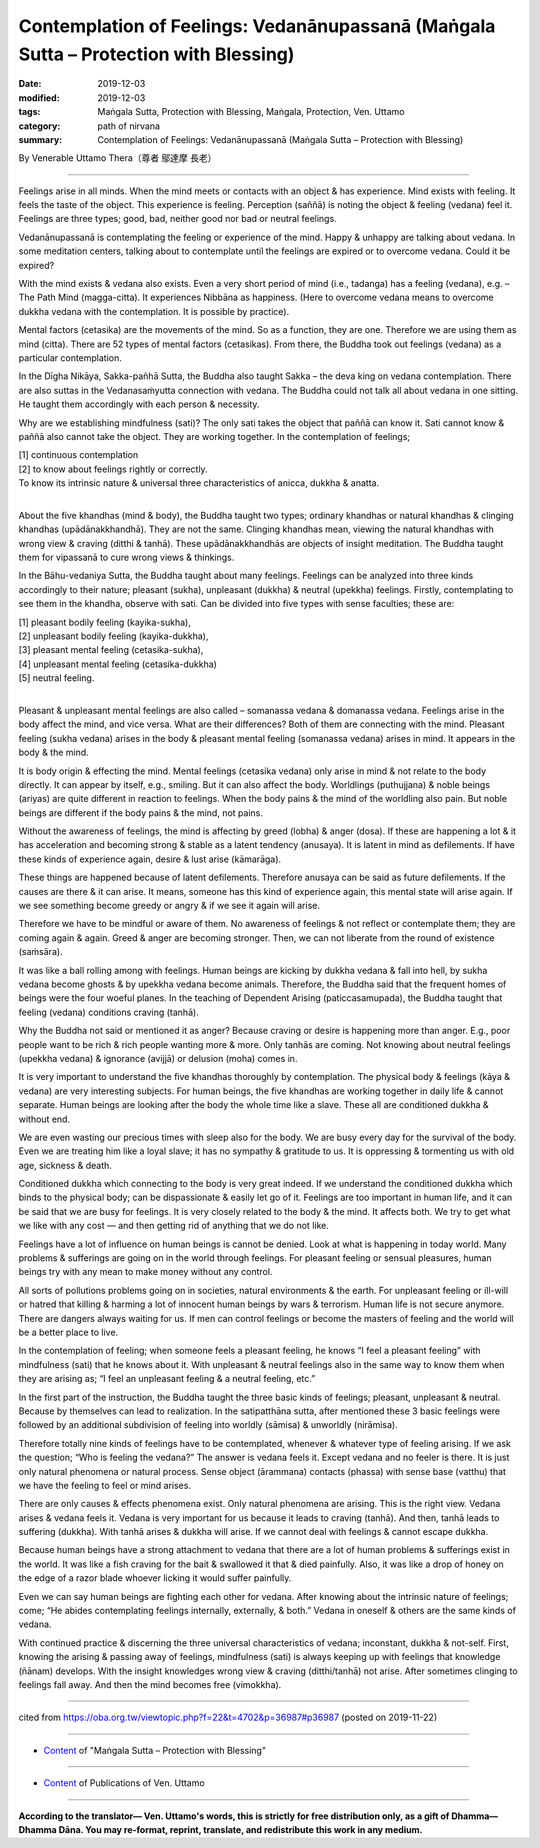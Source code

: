 ========================================================================================
Contemplation of Feelings: Vedanānupassanā (Maṅgala Sutta – Protection with Blessing)
========================================================================================

:date: 2019-12-03
:modified: 2019-12-03
:tags: Maṅgala Sutta, Protection with Blessing, Maṅgala, Protection, Ven. Uttamo
:category: path of nirvana
:summary: Contemplation of Feelings: Vedanānupassanā (Maṅgala Sutta – Protection with Blessing)

By Venerable Uttamo Thera（尊者 鄔達摩 長老）

------

Feelings arise in all minds. When the mind meets or contacts with an object & has experience. Mind exists with feeling. It feels the taste of the object. This experience is feeling. Perception (saññā) is noting the object & feeling (vedana) feel it. Feelings are three types; good, bad, neither good nor bad or neutral feelings.

Vedanānupassanā is contemplating the feeling or experience of the mind. Happy & unhappy are talking about vedana. In some meditation centers, talking about to contemplate until the feelings are expired or to overcome vedana. Could it be expired?

With the mind exists & vedana also exists. Even a very short period of mind (i.e., tadanga) has a feeling (vedana), e.g. – The Path Mind (magga-citta). It experiences Nibbāna as happiness. (Here to overcome vedana means to overcome dukkha vedana with the contemplation. It is possible by practice).

Mental factors (cetasika) are the movements of the mind. So as a function, they are one. Therefore we are using them as mind (citta). There are 52 types of mental factors (cetasikas). From there, the Buddha took out feelings (vedana) as a particular contemplation.

In the Dīgha Nikāya, Sakka-pañhā Sutta, the Buddha also taught Sakka – the deva king on vedana contemplation. There are also suttas in the Vedanasaṁyutta connection with vedana. The Buddha could not talk all about vedana in one sitting. He taught them accordingly with each person & necessity.

Why are we establishing mindfulness (sati)? The only sati takes the object that paññā can know it. Sati cannot know & paññā also cannot take the object. They are working together. In the contemplation of feelings;

| [1] continuous contemplation
| [2] to know about feelings rightly or correctly.
| To know its intrinsic nature & universal three characteristics of anicca, dukkha & anatta.
| 

About the five khandhas (mind & body), the Buddha taught two types; ordinary khandhas or natural khandhas & clinging khandhas (upādānakkhandhā). They are not the same. Clinging khandhas mean, viewing the natural khandhas with wrong view & craving (ditthi & tanhā). These upādānakkhandhās are objects of insight meditation. The Buddha taught them for vipassanā to cure wrong views & thinkings.

In the Bāhu-vedaniya Sutta, the Buddha taught about many feelings. Feelings can be analyzed into three kinds accordingly to their nature; pleasant (sukha), unpleasant (dukkha) & neutral (upekkha) feelings. Firstly, contemplating to see them in the khandha, observe with sati. Can be divided into five types with sense faculties; these are:

| [1] pleasant bodily feeling (kayika-sukha),
| [2] unpleasant bodily feeling (kayika-dukkha),
| [3] pleasant mental feeling (cetasika-sukha),
| [4] unpleasant mental feeling (cetasika-dukkha)
| [5] neutral feeling.
| 

Pleasant & unpleasant mental feelings are also called – somanassa vedana & domanassa vedana. Feelings arise in the body affect the mind, and vice versa. What are their differences? Both of them are connecting with the mind. Pleasant feeling (sukha vedana) arises in the body & pleasant mental feeling (somanassa vedana) arises in mind. It appears in the body & the mind.

It is body origin & effecting the mind. Mental feelings (cetasika vedana) only arise in mind & not relate to the body directly. It can appear by itself, e.g., smiling. But it can also affect the body. Worldlings (puthujjana) & noble beings (ariyas) are quite different in reaction to feelings. When the body pains & the mind of the worldling also pain. But noble beings are different if the body pains & the mind, not pains.

Without the awareness of feelings, the mind is affecting by greed (lobha) & anger (dosa). If these are happening a lot & it has acceleration and becoming strong & stable as a latent tendency (anusaya). It is latent in mind as defilements. If have these kinds of experience again, desire & lust arise (kāmarāga).

These things are happened because of latent defilements. Therefore anusaya can be said as future defilements. If the causes are there & it can arise. It means, someone has this kind of experience again, this mental state will arise again. If we see something become greedy or angry & if we see it again will arise.

Therefore we have to be mindful or aware of them. No awareness of feelings & not reflect or contemplate them; they are coming again & again. Greed & anger are becoming stronger. Then, we can not liberate from the round of existence (saṁsāra).

It was like a ball rolling among with feelings. Human beings are kicking by dukkha vedana & fall into hell, by sukha vedana become ghosts & by upekkha vedana become animals. Therefore, the Buddha said that the frequent homes of beings were the four woeful planes. In the teaching of Dependent Arising (paticcasamupada), the Buddha taught that feeling (vedana) conditions craving (tanhā).

Why the Buddha not said or mentioned it as anger? Because craving or desire is happening more than anger. E.g., poor people want to be rich & rich people wanting more & more. Only tanhās are coming. Not knowing about neutral feelings (upekkha vedana) & ignorance (avijjā) or delusion (moha) comes in.

It is very important to understand the five khandhas thoroughly by contemplation. The physical body & feelings (kāya & vedana) are very interesting subjects. For human beings, the five khandhas are working together in daily life & cannot separate. Human beings are looking after the body the whole time like a slave. These all are conditioned dukkha & without end.

We are even wasting our precious times with sleep also for the body. We are busy every day for the survival of the body. Even we are treating him like a loyal slave; it has no sympathy & gratitude to us. It is oppressing & tormenting us with old age, sickness & death.

Conditioned dukkha which connecting to the body is very great indeed. If we understand the conditioned dukkha which binds to the physical body; can be dispassionate & easily let go of it. Feelings are too important in human life, and it can be said that we are busy for feelings. It is very closely related to the body & the mind. It affects both. We try to get what we like with any cost — and then getting rid of anything that we do not like.

Feelings have a lot of influence on human beings is cannot be denied. Look at what is happening in today world. Many problems & sufferings are going on in the world through feelings. For pleasant feeling or sensual pleasures, human beings try with any mean to make money without any control.

All sorts of pollutions problems going on in societies, natural environments & the earth. For unpleasant feeling or ill-will or hatred that killing & harming a lot of innocent human beings by wars & terrorism. Human life is not secure anymore. There are dangers always waiting for us. If men can control feelings or become the masters of feeling and the world will be a better place to live.

In the contemplation of feeling; when someone feels a pleasant feeling, he knows “I feel a pleasant feeling” with mindfulness (sati) that he knows about it. With unpleasant & neutral feelings also in the same way to know them when they are arising as; “I feel an unpleasant feeling & a neutral feeling, etc.”

In the first part of the instruction, the Buddha taught the three basic kinds of feelings; pleasant, unpleasant & neutral. Because by themselves can lead to realization. In the satipatthāna sutta, after mentioned these 3
basic feelings were followed by an additional subdivision of feeling into worldly (sāmisa) & unworldly (nirāmisa).

Therefore totally nine kinds of feelings have to be contemplated, whenever & whatever type of feeling arising. If we ask the question; “Who is feeling the vedana?” The answer is vedana feels it. Except vedana and no feeler is there. It is just only natural phenomena or natural process. Sense object (ārammana) contacts (phassa) with sense base (vatthu) that we have the feeling to feel or mind arises.

There are only causes & effects phenomena exist. Only natural phenomena are arising. This is the right view. Vedana arises & vedana feels it. Vedana is very important for us because it leads to craving (tanhā). And then, tanhā leads to suffering (dukkha). With tanhā arises & dukkha will arise. If we cannot deal with feelings & cannot escape dukkha.

Because human beings have a strong attachment to vedana that there are a lot of human problems & sufferings exist in the world. It was like a fish craving for the bait & swallowed it that & died painfully. Also, it was like a drop of honey on the edge of a razor blade whoever licking it would suffer painfully.

Even we can say human beings are fighting each other for vedana. After knowing about the intrinsic nature of feelings; come; “He abides contemplating feelings internally, externally, & both.” Vedana in oneself & others are the same kinds of vedana.

With continued practice & discerning the three universal characteristics of vedana; inconstant, dukkha & not-self. First, knowing the arising & passing away of feelings, mindfulness (sati) is always keeping up with feelings that knowledge (ñānam) develops. With the insight knowledges wrong view & craving (ditthi/tanhā) not arise. After sometimes clinging to feelings fall away. And then the mind becomes free (vimokkha).

------

cited from https://oba.org.tw/viewtopic.php?f=22&t=4702&p=36987#p36987 (posted on 2019-11-22)

------

- `Content <{filename}content-of-protection-with-blessings%zh.rst>`__ of "Maṅgala Sutta – Protection with Blessing"

------

- `Content <{filename}../publication-of-ven-uttamo%zh.rst>`__ of Publications of Ven. Uttamo

------

**According to the translator— Ven. Uttamo's words, this is strictly for free distribution only, as a gift of Dhamma—Dhamma Dāna. You may re-format, reprint, translate, and redistribute this work in any medium.**

..
  2019-12-03  create rst
